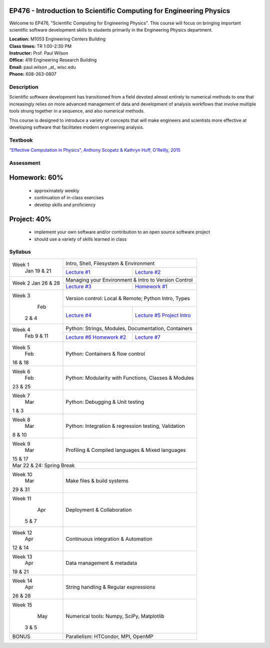 EP476 - Introduction to Scientific Computing for Engineering Physics
====================================================================

Welcome to EP476, "Scientific Computing for Engineering Physics".  This course
will focus on bringing important scientific software development skills to students
primarily in the Engineering Physics department.


| **Location:** M1053 Engineering Centers Building
| **Class times:** TR 1:00-2:30 PM
| **Instructor:** Prof. Paul Wilson
| **Office:** 419 Engineering Research Building
| **Email:** paul.wilson \_at\_ wisc.edu
| **Phone:** 608-263-0807


Description
-----------

Scientific software development has transitioned from a field devoted almost
entirely to numerical methods to one that increasingly relies on more advanced
management of data and development of analysis workflows that involve multiple
tools strung together in a sequence, and also numerical methods.

This course is designed to introduce a variety of concepts that will make
engineers and scientists more effective at developing software that
facilitates modern engineering analysis.  

Textbook
---------

`"Effective Computation in Physics", Anthony Scopatz & Kathryn Huff, O'Reilly, 2015 <http://shop.oreilly.com/product/0636920033424.do>`_


Assessment
----------

Homework: 60%
=============

    * approximately weekly
    * continuation of in-class exercises
    * develop skills and proficiency

Project: 40%
============

    * implement your own software and/or contribution to an open source software project
    * should use a variety of skills learned in class


Syllabus
--------

+----------+-------------------------------------------------------------------+
| Week 1   | Intro, Shell, Filesystem & Environment                            |
|  Jan     +------------------------------+------------------------------------+
|  19 & 21 | `Lecture #1 <lec01.rst>`_    | `Lecture #2 <lec02.rst>`_          |
+----------+------------------------------+------------------------------------+
| Week 2   | Managing your Environment & Intro to Version Control              |
| Jan      +------------------------------+------------------------------------+
| 26 & 28  | `Lecture #3 <lec03.rst>`_    | `Homework #1 <hw/hw1.rst>`_        |
+----------+------------------------------+------------------------------------+
| Week 3   | Version control: Local & Remote; Python Intro, Types              |
|   Feb    +------------------------------+------------------------------------+
|  2 & 4   | `Lecture #4 <lec04.rst>`_    | `Lecture #5 <lec05.rst>`_          |
|          |                              | `Project Intro <proj/index.rst>`_  |
+----------+------------------------------+------------------------------------+   
| Week 4   | Python: Strings, Modules, Documentation, Containers               |
|  Feb     +------------------------------+------------------------------------+
|  9 & 11  | `Lecture #6 <lec06.rst>`_    | `Lecture #7 <lec07.rst>`_          |
|          | `Homework #2 <hw/hw2.rst>`_  |                                    |
+----------+------------------------------+------------------------------------+
| Week 5   | Python: Containers & flow control                                 |
|   Feb    |                                                                   |
| 16 & 18  |                                                                   |
+----------+-------------------------------------------------------------------+
| Week 6   | Python: Modularity with Functions, Classes & Modules              |
|   Feb    |                                                                   |
| 23 & 25  |                                                                   |
+----------+-------------------------------------------------------------------+
| Week 7   | Python: Debugging & Unit testing                                  |
|   Mar    |                                                                   |
| 1 & 3    |                                                                   |
+----------+-------------------------------------------------------------------+
| Week 8   | Python: Integration & regression testing, Validation              |
|   Mar    |                                                                   |
| 8 & 10   |                                                                   |
+----------+-------------------------------------------------------------------+
| Week 9   | Profiling & Compiled languages & Mixed languages                  |
|   Mar    |                                                                   |
| 15 & 17  |                                                                   |
+----------+-------------------------------------------------------------------+
|                        Mar 22 & 24: Spring Break                             |
+----------+-------------------------------------------------------------------+
| Week 10  | Make files & build systems                                        |
|   Mar    |                                                                   |
| 29 & 31  |                                                                   |
+----------+-------------------------------------------------------------------+
| Week 11  | Deployment & Collaboration                                        |
|   Apr    |                                                                   |
|  5 & 7   |                                                                   |
+----------+-------------------------------------------------------------------+
| Week 12  | Continuous integration & Automation                               |
|   Apr    |                                                                   |
| 12 & 14  |                                                                   |
+----------+-------------------------------------------------------------------+
| Week 13  | Data management & metadata                                        |
|   Apr    |                                                                   |
| 19 & 21  |                                                                   |
+----------+-------------------------------------------------------------------+
| Week 14  | String handling & Regular expressions                             |
|   Apr    |                                                                   |
| 26 & 28  |                                                                   |
+----------+-------------------------------------------------------------------+
| Week 15  | Numerical tools: Numpy, SciPy, Matplotlib                         |
|   May    |                                                                   |
|  3 & 5   |                                                                   |
+----------+-------------------------------------------------------------------+
|  BONUS   | Parallelism: HTCondor, MPI, OpenMP                                |
+----------+-------------------------------------------------------------------+
